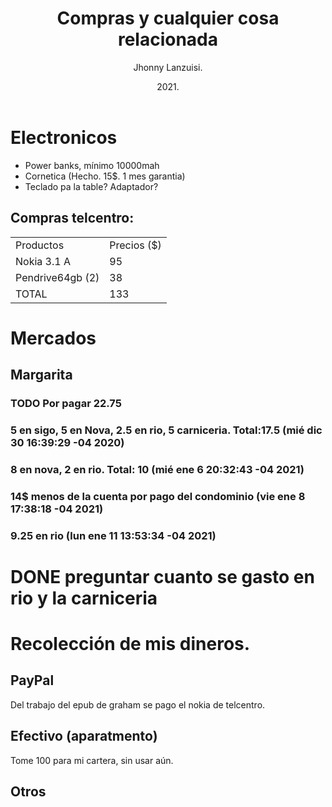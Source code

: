 #+TITLE: Compras y cualquier cosa relacionada
#+AUTHOR: Jhonny Lanzuisi.
#+DATE: 2021.
#+FILETAGS: :buy:

# ----LICENSE---
# Copyright 2021 Jhonny Lanzuisi (jalb97@gmail.com)
# More source files at github.com/JLanzuisi
#
# This program is free software: you can redistribute it and/or modify
# it under the terms of the GNU General Public License as published by
# the Free Software Foundation, either version 3 of the License, or
# (at your option) any later version.
#
# This program is distributed in the hope that it will be useful,
# but WITHOUT ANY WARRANTY; without even the implied warranty of
# MERCHANTABILITY or FITNESS FOR A PARTICULAR PURPOSE.  See the
# GNU General Public License for more details.
#
# You should have received a copy of the GNU General Public License
# along with this program.  If not, see <https://www.gnu.org/licenses/>.
# --------------

* Electronicos

+ Power banks, mínimo 10000mah
+ Cornetica (Hecho. 15$. 1 mes garantia)
+ Teclado pa la table? Adaptador?

** Compras telcentro:
    | Productos        | Precios ($) |
    | Nokia 3.1 A      |          95 |
    | Pendrive64gb (2) |          38 |
    | TOTAL            |         133 |
    #+TBLFM: @4$2=vsum(@2..@3)

* Mercados

** Margarita

*** TODO Por pagar 22.75

*** 5 en sigo, 5 en Nova, 2.5 en rio, 5 carniceria. Total:17.5 (mié dic 30 16:39:29 -04 2020)

*** 8 en nova, 2 en rio. Total: 10 (mié ene  6 20:32:43 -04 2021)

*** 14$ menos de la cuenta por pago del condominio (vie ene  8 17:38:18 -04 2021)

*** 9.25 en rio (lun ene 11 13:53:34 -04 2021)



* DONE preguntar cuanto se gasto en rio y la carniceria
  CLOSED: [2020-12-31 jue 11:59]


* Recolección de mis dineros.
** PayPal
Del trabajo del epub de graham se pago el nokia de telcentro.

** Efectivo (aparatmento)
Tome 100 para mi cartera, sin usar aún.

** Otros